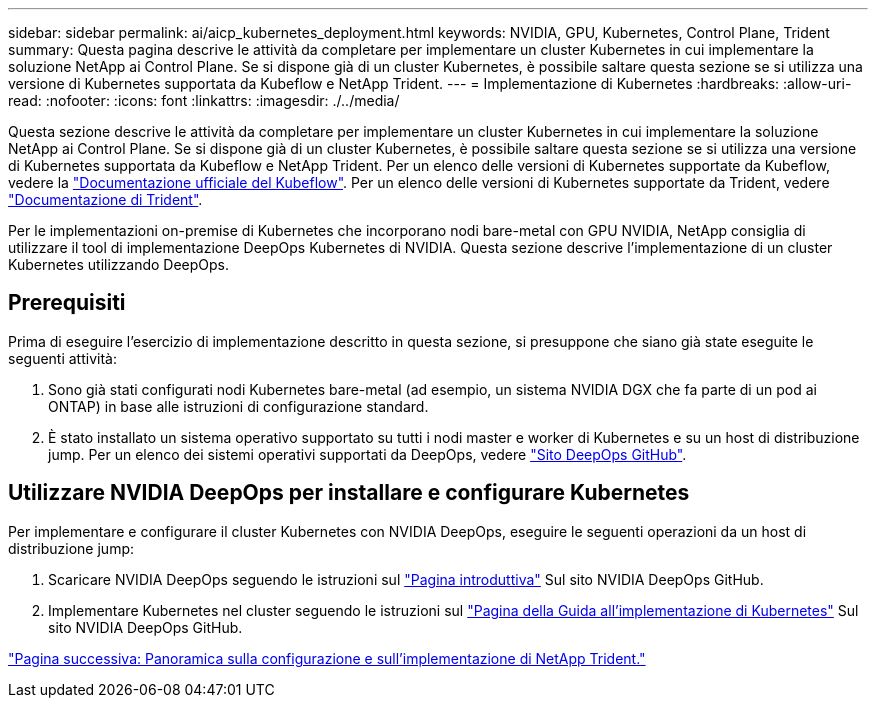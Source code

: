---
sidebar: sidebar 
permalink: ai/aicp_kubernetes_deployment.html 
keywords: NVIDIA, GPU, Kubernetes, Control Plane, Trident 
summary: Questa pagina descrive le attività da completare per implementare un cluster Kubernetes in cui implementare la soluzione NetApp ai Control Plane. Se si dispone già di un cluster Kubernetes, è possibile saltare questa sezione se si utilizza una versione di Kubernetes supportata da Kubeflow e NetApp Trident. 
---
= Implementazione di Kubernetes
:hardbreaks:
:allow-uri-read: 
:nofooter: 
:icons: font
:linkattrs: 
:imagesdir: ./../media/


[role="lead"]
Questa sezione descrive le attività da completare per implementare un cluster Kubernetes in cui implementare la soluzione NetApp ai Control Plane. Se si dispone già di un cluster Kubernetes, è possibile saltare questa sezione se si utilizza una versione di Kubernetes supportata da Kubeflow e NetApp Trident. Per un elenco delle versioni di Kubernetes supportate da Kubeflow, vedere la https://www.kubeflow.org/docs/started/getting-started/["Documentazione ufficiale del Kubeflow"^]. Per un elenco delle versioni di Kubernetes supportate da Trident, vedere https://netapp-trident.readthedocs.io/["Documentazione di Trident"^].

Per le implementazioni on-premise di Kubernetes che incorporano nodi bare-metal con GPU NVIDIA, NetApp consiglia di utilizzare il tool di implementazione DeepOps Kubernetes di NVIDIA. Questa sezione descrive l'implementazione di un cluster Kubernetes utilizzando DeepOps.



== Prerequisiti

Prima di eseguire l'esercizio di implementazione descritto in questa sezione, si presuppone che siano già state eseguite le seguenti attività:

. Sono già stati configurati nodi Kubernetes bare-metal (ad esempio, un sistema NVIDIA DGX che fa parte di un pod ai ONTAP) in base alle istruzioni di configurazione standard.
. È stato installato un sistema operativo supportato su tutti i nodi master e worker di Kubernetes e su un host di distribuzione jump. Per un elenco dei sistemi operativi supportati da DeepOps, vedere https://github.com/NVIDIA/deepops["Sito DeepOps GitHub"^].




== Utilizzare NVIDIA DeepOps per installare e configurare Kubernetes

Per implementare e configurare il cluster Kubernetes con NVIDIA DeepOps, eseguire le seguenti operazioni da un host di distribuzione jump:

. Scaricare NVIDIA DeepOps seguendo le istruzioni sul https://github.com/NVIDIA/deepops/tree/master/docs["Pagina introduttiva"^] Sul sito NVIDIA DeepOps GitHub.
. Implementare Kubernetes nel cluster seguendo le istruzioni sul https://github.com/NVIDIA/deepops/tree/master/docs/k8s-cluster["Pagina della Guida all'implementazione di Kubernetes"^] Sul sito NVIDIA DeepOps GitHub.


link:aicp_netapp_trident_deployment_and_configuration_overview.html["Pagina successiva: Panoramica sulla configurazione e sull'implementazione di NetApp Trident."]
